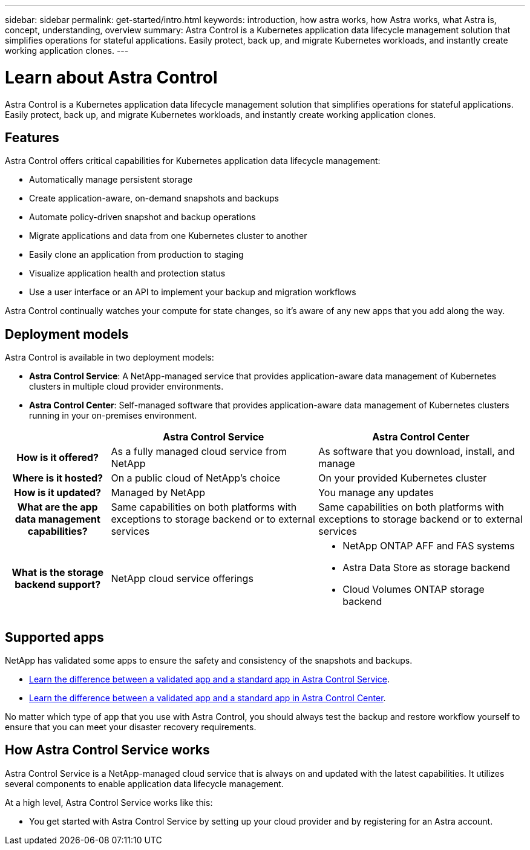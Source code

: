 ---
sidebar: sidebar
permalink: get-started/intro.html
keywords: introduction, how astra works, how Astra works, what Astra is, concept, understanding, overview
summary: Astra Control is a Kubernetes application data lifecycle management solution that simplifies operations for stateful applications. Easily protect, back up, and migrate Kubernetes workloads, and instantly create working application clones.
---

= Learn about Astra Control
:hardbreaks:
:icons: font
:imagesdir: ../media/get-started/

//Remote includes from ACC repo
//include::https://raw.githubusercontent.com/NetAppDocs/astra-control-center/main/_include/source-intro.adoc[]

Astra Control is a Kubernetes application data lifecycle management solution that simplifies operations for stateful applications. Easily protect, back up, and migrate Kubernetes workloads, and instantly create working application clones.

== Features

Astra Control offers critical capabilities for Kubernetes application data lifecycle management:

* Automatically manage persistent storage
* Create application-aware, on-demand snapshots and backups
* Automate policy-driven snapshot and backup operations
* Migrate applications and data from one Kubernetes cluster to another
* Easily clone an application from production to staging
* Visualize application health and protection status
* Use a user interface or an API to implement your backup and migration workflows

Astra Control continually watches your compute for state changes, so it’s aware of any new apps that you add along the way.


== Deployment models
Astra Control is available in two deployment models:

* *Astra Control Service*: A NetApp-managed service that provides application-aware data management of Kubernetes clusters in multiple cloud provider environments.
* *Astra Control Center*: Self-managed software that provides application-aware data management of Kubernetes clusters running in your on-premises environment.

[cols=3*,options="header",cols="1h,2d,2a"]
|===
|
| Astra Control Service
| Astra Control Center
| How is it offered? | As a fully managed cloud service from NetApp | As software that you download, install, and manage
| Where is it hosted? | On a public cloud of NetApp's choice | On your provided Kubernetes cluster
| How is it updated? | Managed by NetApp | You manage any updates
| What are the app data management capabilities? | Same capabilities on both platforms with exceptions to storage backend or to external services | Same capabilities on both platforms with exceptions to storage backend or to external services
| What is the storage backend support? | NetApp cloud service offerings |

* NetApp ONTAP AFF and FAS systems
* Astra Data Store as storage backend
* Cloud Volumes ONTAP storage backend
|===

== Supported apps

//Astra Control Center does not support apps that are deployed with Operator Lifecycle Manager (OLM)-enabled operators or cluster-scoped operators.

NetApp has validated some apps to ensure the safety and consistency of the snapshots and backups.

* https://docs.netapp.com/us-en/astra/learn/validated-vs-standard.html[Learn the difference between a validated app and a standard app in Astra Control Service^].
* https://docs.netapp.com/us-en/astra-control-center/concepts/validated-vs-standard.html[Learn the difference between a validated app and a standard app in Astra Control Center^].

No matter which type of app that you use with Astra Control, you should always test the backup and restore workflow yourself to ensure that you can meet your disaster recovery requirements.

== How Astra Control Service works

Astra Control Service is a NetApp-managed cloud service that is always on and updated with the latest capabilities. It utilizes several components to enable application data lifecycle management.


At a high level, Astra Control Service works like this:

* You get started with Astra Control Service by setting up your cloud provider and by registering for an Astra account.
ifdef::gcp[]
+
** For GKE clusters, Astra Control Service uses https://cloud.netapp.com/cloud-volumes-service-for-gcp[NetApp Cloud Volumes Service for Google Cloud^] or Google Persistent Disks as the storage backend for your persistent volumes.
endif::gcp[]
ifdef::azure[]
+
** For AKS clusters, Astra Control Service uses https://cloud.netapp.com/azure-netapp-files[Azure NetApp Files^] or Azure Disk Storage as the storage backend for your persistent volumes.
endif::azure[]
ifdef::aws[]
+
** For Amazon Web Services clusters, Astra Control Service uses https://docs.aws.amazon.com/ebs/[Amazon Elastic Block Store^] or https://docs.aws.amazon.com/fsx/latest/ONTAPGuide/what-is-fsx-ontap.html[Amazon FSxN^] as the storage backend for your persistent volumes.

* You add your first Kubernetes compute to Astra Control Service. Astra Control Service then does the following:

** Creates an object store in your cloud provider account, which is where backup copies are stored.
ifdef::azure[]
+
In Azure, Astra Control Service also creates a resource group, a storage account, and keys for the Blob container.
endif::azure[]
** Creates a new admin role and Kubernetes service account on the cluster.

** Uses that new admin role to install https://docs.netapp.com/us-en/trident/index.html[Astra Trident^] on the cluster and to create one or more storage classes.

+
** If you use a cloud provider storage service as your storage backend, Astra Control Service uses Astra Trident to provision persistent volumes for your apps.

* At this point, you can add apps to your cluster. Persistent volumes will be provisioned on the new default storage class.

* You then use Astra Control Service to manage these apps, and start creating snapshots, backups, and clones.
+
Astra Control Service continually watches your compute for state changes, so it's aware of any new apps that you add along the way.

Astra Control's Free Plan enables you to manage up to 10 apps in your account. If you want to manage more than 10 apps, then you'll need to set up billing by upgrading from the Free Plan to the Premium Plan.


== How Astra Control Center works

Astra Control Center runs locally in your own private cloud.

Astra Control Center supports OpenShift Kubernetes clusters with:

* Trident storage backends with ONTAP 9.5 and above
* Astra Data Store storage backends

In a cloud connected environment Astra Control Center uses Cloud Insights to provide advanced monitoring and telemetry. In the absence of a Cloud Insights connection, limited (7-days of metrics) monitoring and telemetry is available in Astra Control Center and also exported to Kubernetes native monitoring tools (such as Prometheus and Grafana) through open metrics end points.

Astra Control Center is fully integrated into the AutoSupport and Active IQ ecosystem to provide users and NetApp Support with troubleshooting and usage information.

You can try Astra Control Center out using a 90-day evaluation license. The evaluation version is supported through email and community (Slack channel) options. Additionally, you have access to Knowledgebase articles and documentation from the in-product support dashboard.

To install and use Astra Control Center, you'll need to meet certain https://docs.netapp.com/us-en/astra-control-center/get-started/requirements.html[requirements].

At a high level, Astra Control Center works like this:

* You install Astra Control Center in your local environment. Learn more about how to https://docs.netapp.com/us-en/astra-control-center/get-started/install_acc.html[install Astra Control Center].

* You complete some setup tasks such as these:

** Set up licensing.
** Add your first cluster.
** Add storage backend that is discovered when you added the cluster.
** Add an object store bucket that will store your app backups.

Learn more about how to https://docs.netapp.com/us-en/astra-control-center/get-started/setup_overview.html[set up Astra Control Center].

Astra Control Center does this:

* Discovers details about the managed Kubernetes clusters.
* Discovers your Astra Trident or Astra Data Store configuration on the clusters that you choose to manage and lets you monitor the storage backends.
* Discovers apps on those clusters and enables you to manage and protect the apps.

You can add apps to your cluster. Or, if you have some apps already in the cluster being managed, you can use Astra Control Center to discover and manage them. Then, use Astra Control Center to create snapshots, backups, and clones.


== For more information

* https://docs.netapp.com/us-en/astra/index.html[Astra Control Service documentation^]
* https://docs.netapp.com/us-en/astra-control-center/index.html[Astra Control Center documentation^]
* https://docs.netapp.com/us-en/astra-data-store/index.html[Astra Data Store documentation]
* https://docs.netapp.com/us-en/trident/index.html[Astra Trident documentation^]
* https://docs.netapp.com/us-en/astra-automation/index.html[Use the Astra Control API^]
* https://docs.netapp.com/us-en/cloudinsights/[Cloud Insights documentation^]
* https://docs.netapp.com/us-en/ontap/index.html[ONTAP documentation^]
